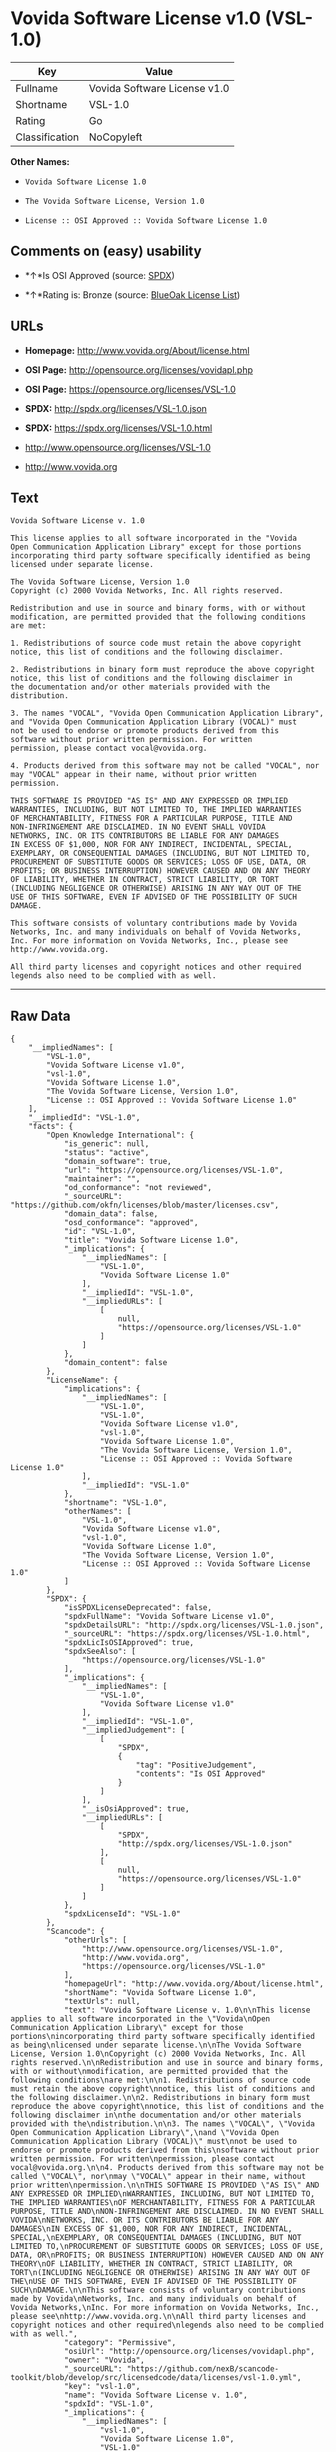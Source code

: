 * Vovida Software License v1.0 (VSL-1.0)

| Key              | Value                          |
|------------------+--------------------------------|
| Fullname         | Vovida Software License v1.0   |
| Shortname        | VSL-1.0                        |
| Rating           | Go                             |
| Classification   | NoCopyleft                     |

*Other Names:*

- =Vovida Software License 1.0=

- =The Vovida Software License, Version 1.0=

- =License :: OSI Approved :: Vovida Software License 1.0=

** Comments on (easy) usability

- *↑*Is OSI Approved (source:
  [[https://spdx.org/licenses/VSL-1.0.html][SPDX]])

- *↑*Rating is: Bronze (source:
  [[https://blueoakcouncil.org/list][BlueOak License List]])

** URLs

- *Homepage:* http://www.vovida.org/About/license.html

- *OSI Page:* http://opensource.org/licenses/vovidapl.php

- *OSI Page:* https://opensource.org/licenses/VSL-1.0

- *SPDX:* http://spdx.org/licenses/VSL-1.0.json

- *SPDX:* https://spdx.org/licenses/VSL-1.0.html

- http://www.opensource.org/licenses/VSL-1.0

- http://www.vovida.org

** Text

#+BEGIN_EXAMPLE
    Vovida Software License v. 1.0

    This license applies to all software incorporated in the "Vovida
    Open Communication Application Library" except for those portions
    incorporating third party software specifically identified as being
    licensed under separate license.

    The Vovida Software License, Version 1.0
    Copyright (c) 2000 Vovida Networks, Inc. All rights reserved.

    Redistribution and use in source and binary forms, with or without
    modification, are permitted provided that the following conditions
    are met:

    1. Redistributions of source code must retain the above copyright
    notice, this list of conditions and the following disclaimer.

    2. Redistributions in binary form must reproduce the above copyright
    notice, this list of conditions and the following disclaimer in
    the documentation and/or other materials provided with the
    distribution.

    3. The names "VOCAL", "Vovida Open Communication Application Library",
    and "Vovida Open Communication Application Library (VOCAL)" must
    not be used to endorse or promote products derived from this
    software without prior written permission. For written
    permission, please contact vocal@vovida.org.

    4. Products derived from this software may not be called "VOCAL", nor
    may "VOCAL" appear in their name, without prior written
    permission.

    THIS SOFTWARE IS PROVIDED "AS IS" AND ANY EXPRESSED OR IMPLIED
    WARRANTIES, INCLUDING, BUT NOT LIMITED TO, THE IMPLIED WARRANTIES
    OF MERCHANTABILITY, FITNESS FOR A PARTICULAR PURPOSE, TITLE AND
    NON-INFRINGEMENT ARE DISCLAIMED. IN NO EVENT SHALL VOVIDA
    NETWORKS, INC. OR ITS CONTRIBUTORS BE LIABLE FOR ANY DAMAGES
    IN EXCESS OF $1,000, NOR FOR ANY INDIRECT, INCIDENTAL, SPECIAL,
    EXEMPLARY, OR CONSEQUENTIAL DAMAGES (INCLUDING, BUT NOT LIMITED TO,
    PROCUREMENT OF SUBSTITUTE GOODS OR SERVICES; LOSS OF USE, DATA, OR
    PROFITS; OR BUSINESS INTERRUPTION) HOWEVER CAUSED AND ON ANY THEORY
    OF LIABILITY, WHETHER IN CONTRACT, STRICT LIABILITY, OR TORT
    (INCLUDING NEGLIGENCE OR OTHERWISE) ARISING IN ANY WAY OUT OF THE
    USE OF THIS SOFTWARE, EVEN IF ADVISED OF THE POSSIBILITY OF SUCH
    DAMAGE.

    This software consists of voluntary contributions made by Vovida
    Networks, Inc. and many individuals on behalf of Vovida Networks,
    Inc. For more information on Vovida Networks, Inc., please see
    http://www.vovida.org.

    All third party licenses and copyright notices and other required
    legends also need to be complied with as well.
#+END_EXAMPLE

--------------

** Raw Data

#+BEGIN_EXAMPLE
    {
        "__impliedNames": [
            "VSL-1.0",
            "Vovida Software License v1.0",
            "vsl-1.0",
            "Vovida Software License 1.0",
            "The Vovida Software License, Version 1.0",
            "License :: OSI Approved :: Vovida Software License 1.0"
        ],
        "__impliedId": "VSL-1.0",
        "facts": {
            "Open Knowledge International": {
                "is_generic": null,
                "status": "active",
                "domain_software": true,
                "url": "https://opensource.org/licenses/VSL-1.0",
                "maintainer": "",
                "od_conformance": "not reviewed",
                "_sourceURL": "https://github.com/okfn/licenses/blob/master/licenses.csv",
                "domain_data": false,
                "osd_conformance": "approved",
                "id": "VSL-1.0",
                "title": "Vovida Software License 1.0",
                "_implications": {
                    "__impliedNames": [
                        "VSL-1.0",
                        "Vovida Software License 1.0"
                    ],
                    "__impliedId": "VSL-1.0",
                    "__impliedURLs": [
                        [
                            null,
                            "https://opensource.org/licenses/VSL-1.0"
                        ]
                    ]
                },
                "domain_content": false
            },
            "LicenseName": {
                "implications": {
                    "__impliedNames": [
                        "VSL-1.0",
                        "VSL-1.0",
                        "Vovida Software License v1.0",
                        "vsl-1.0",
                        "Vovida Software License 1.0",
                        "The Vovida Software License, Version 1.0",
                        "License :: OSI Approved :: Vovida Software License 1.0"
                    ],
                    "__impliedId": "VSL-1.0"
                },
                "shortname": "VSL-1.0",
                "otherNames": [
                    "VSL-1.0",
                    "Vovida Software License v1.0",
                    "vsl-1.0",
                    "Vovida Software License 1.0",
                    "The Vovida Software License, Version 1.0",
                    "License :: OSI Approved :: Vovida Software License 1.0"
                ]
            },
            "SPDX": {
                "isSPDXLicenseDeprecated": false,
                "spdxFullName": "Vovida Software License v1.0",
                "spdxDetailsURL": "http://spdx.org/licenses/VSL-1.0.json",
                "_sourceURL": "https://spdx.org/licenses/VSL-1.0.html",
                "spdxLicIsOSIApproved": true,
                "spdxSeeAlso": [
                    "https://opensource.org/licenses/VSL-1.0"
                ],
                "_implications": {
                    "__impliedNames": [
                        "VSL-1.0",
                        "Vovida Software License v1.0"
                    ],
                    "__impliedId": "VSL-1.0",
                    "__impliedJudgement": [
                        [
                            "SPDX",
                            {
                                "tag": "PositiveJudgement",
                                "contents": "Is OSI Approved"
                            }
                        ]
                    ],
                    "__isOsiApproved": true,
                    "__impliedURLs": [
                        [
                            "SPDX",
                            "http://spdx.org/licenses/VSL-1.0.json"
                        ],
                        [
                            null,
                            "https://opensource.org/licenses/VSL-1.0"
                        ]
                    ]
                },
                "spdxLicenseId": "VSL-1.0"
            },
            "Scancode": {
                "otherUrls": [
                    "http://www.opensource.org/licenses/VSL-1.0",
                    "http://www.vovida.org",
                    "https://opensource.org/licenses/VSL-1.0"
                ],
                "homepageUrl": "http://www.vovida.org/About/license.html",
                "shortName": "Vovida Software License 1.0",
                "textUrls": null,
                "text": "Vovida Software License v. 1.0\n\nThis license applies to all software incorporated in the \"Vovida\nOpen Communication Application Library\" except for those portions\nincorporating third party software specifically identified as being\nlicensed under separate license.\n\nThe Vovida Software License, Version 1.0\nCopyright (c) 2000 Vovida Networks, Inc. All rights reserved.\n\nRedistribution and use in source and binary forms, with or without\nmodification, are permitted provided that the following conditions\nare met:\n\n1. Redistributions of source code must retain the above copyright\nnotice, this list of conditions and the following disclaimer.\n\n2. Redistributions in binary form must reproduce the above copyright\nnotice, this list of conditions and the following disclaimer in\nthe documentation and/or other materials provided with the\ndistribution.\n\n3. The names \"VOCAL\", \"Vovida Open Communication Application Library\",\nand \"Vovida Open Communication Application Library (VOCAL)\" must\nnot be used to endorse or promote products derived from this\nsoftware without prior written permission. For written\npermission, please contact vocal@vovida.org.\n\n4. Products derived from this software may not be called \"VOCAL\", nor\nmay \"VOCAL\" appear in their name, without prior written\npermission.\n\nTHIS SOFTWARE IS PROVIDED \"AS IS\" AND ANY EXPRESSED OR IMPLIED\nWARRANTIES, INCLUDING, BUT NOT LIMITED TO, THE IMPLIED WARRANTIES\nOF MERCHANTABILITY, FITNESS FOR A PARTICULAR PURPOSE, TITLE AND\nNON-INFRINGEMENT ARE DISCLAIMED. IN NO EVENT SHALL VOVIDA\nNETWORKS, INC. OR ITS CONTRIBUTORS BE LIABLE FOR ANY DAMAGES\nIN EXCESS OF $1,000, NOR FOR ANY INDIRECT, INCIDENTAL, SPECIAL,\nEXEMPLARY, OR CONSEQUENTIAL DAMAGES (INCLUDING, BUT NOT LIMITED TO,\nPROCUREMENT OF SUBSTITUTE GOODS OR SERVICES; LOSS OF USE, DATA, OR\nPROFITS; OR BUSINESS INTERRUPTION) HOWEVER CAUSED AND ON ANY THEORY\nOF LIABILITY, WHETHER IN CONTRACT, STRICT LIABILITY, OR TORT\n(INCLUDING NEGLIGENCE OR OTHERWISE) ARISING IN ANY WAY OUT OF THE\nUSE OF THIS SOFTWARE, EVEN IF ADVISED OF THE POSSIBILITY OF SUCH\nDAMAGE.\n\nThis software consists of voluntary contributions made by Vovida\nNetworks, Inc. and many individuals on behalf of Vovida Networks,\nInc. For more information on Vovida Networks, Inc., please see\nhttp://www.vovida.org.\n\nAll third party licenses and copyright notices and other required\nlegends also need to be complied with as well.",
                "category": "Permissive",
                "osiUrl": "http://opensource.org/licenses/vovidapl.php",
                "owner": "Vovida",
                "_sourceURL": "https://github.com/nexB/scancode-toolkit/blob/develop/src/licensedcode/data/licenses/vsl-1.0.yml",
                "key": "vsl-1.0",
                "name": "Vovida Software License v. 1.0",
                "spdxId": "VSL-1.0",
                "_implications": {
                    "__impliedNames": [
                        "vsl-1.0",
                        "Vovida Software License 1.0",
                        "VSL-1.0"
                    ],
                    "__impliedId": "VSL-1.0",
                    "__impliedCopyleft": [
                        [
                            "Scancode",
                            "NoCopyleft"
                        ]
                    ],
                    "__calculatedCopyleft": "NoCopyleft",
                    "__impliedText": "Vovida Software License v. 1.0\n\nThis license applies to all software incorporated in the \"Vovida\nOpen Communication Application Library\" except for those portions\nincorporating third party software specifically identified as being\nlicensed under separate license.\n\nThe Vovida Software License, Version 1.0\nCopyright (c) 2000 Vovida Networks, Inc. All rights reserved.\n\nRedistribution and use in source and binary forms, with or without\nmodification, are permitted provided that the following conditions\nare met:\n\n1. Redistributions of source code must retain the above copyright\nnotice, this list of conditions and the following disclaimer.\n\n2. Redistributions in binary form must reproduce the above copyright\nnotice, this list of conditions and the following disclaimer in\nthe documentation and/or other materials provided with the\ndistribution.\n\n3. The names \"VOCAL\", \"Vovida Open Communication Application Library\",\nand \"Vovida Open Communication Application Library (VOCAL)\" must\nnot be used to endorse or promote products derived from this\nsoftware without prior written permission. For written\npermission, please contact vocal@vovida.org.\n\n4. Products derived from this software may not be called \"VOCAL\", nor\nmay \"VOCAL\" appear in their name, without prior written\npermission.\n\nTHIS SOFTWARE IS PROVIDED \"AS IS\" AND ANY EXPRESSED OR IMPLIED\nWARRANTIES, INCLUDING, BUT NOT LIMITED TO, THE IMPLIED WARRANTIES\nOF MERCHANTABILITY, FITNESS FOR A PARTICULAR PURPOSE, TITLE AND\nNON-INFRINGEMENT ARE DISCLAIMED. IN NO EVENT SHALL VOVIDA\nNETWORKS, INC. OR ITS CONTRIBUTORS BE LIABLE FOR ANY DAMAGES\nIN EXCESS OF $1,000, NOR FOR ANY INDIRECT, INCIDENTAL, SPECIAL,\nEXEMPLARY, OR CONSEQUENTIAL DAMAGES (INCLUDING, BUT NOT LIMITED TO,\nPROCUREMENT OF SUBSTITUTE GOODS OR SERVICES; LOSS OF USE, DATA, OR\nPROFITS; OR BUSINESS INTERRUPTION) HOWEVER CAUSED AND ON ANY THEORY\nOF LIABILITY, WHETHER IN CONTRACT, STRICT LIABILITY, OR TORT\n(INCLUDING NEGLIGENCE OR OTHERWISE) ARISING IN ANY WAY OUT OF THE\nUSE OF THIS SOFTWARE, EVEN IF ADVISED OF THE POSSIBILITY OF SUCH\nDAMAGE.\n\nThis software consists of voluntary contributions made by Vovida\nNetworks, Inc. and many individuals on behalf of Vovida Networks,\nInc. For more information on Vovida Networks, Inc., please see\nhttp://www.vovida.org.\n\nAll third party licenses and copyright notices and other required\nlegends also need to be complied with as well.",
                    "__impliedURLs": [
                        [
                            "Homepage",
                            "http://www.vovida.org/About/license.html"
                        ],
                        [
                            "OSI Page",
                            "http://opensource.org/licenses/vovidapl.php"
                        ],
                        [
                            null,
                            "http://www.opensource.org/licenses/VSL-1.0"
                        ],
                        [
                            null,
                            "http://www.vovida.org"
                        ],
                        [
                            null,
                            "https://opensource.org/licenses/VSL-1.0"
                        ]
                    ]
                }
            },
            "OpenChainPolicyTemplate": {
                "isSaaSDeemed": "no",
                "licenseType": "permissive",
                "freedomOrDeath": "no",
                "typeCopyleft": "no",
                "_sourceURL": "https://github.com/OpenChain-Project/curriculum/raw/ddf1e879341adbd9b297cd67c5d5c16b2076540b/policy-template/Open%20Source%20Policy%20Template%20for%20OpenChain%20Specification%201.2.ods",
                "name": "Vovida Software License v. 1.0",
                "commercialUse": true,
                "spdxId": "VSL-1.0",
                "_implications": {
                    "__impliedNames": [
                        "VSL-1.0"
                    ]
                }
            },
            "BlueOak License List": {
                "BlueOakRating": "Bronze",
                "url": "https://spdx.org/licenses/VSL-1.0.html",
                "isPermissive": true,
                "_sourceURL": "https://blueoakcouncil.org/list",
                "name": "Vovida Software License v1.0",
                "id": "VSL-1.0",
                "_implications": {
                    "__impliedNames": [
                        "VSL-1.0"
                    ],
                    "__impliedJudgement": [
                        [
                            "BlueOak License List",
                            {
                                "tag": "PositiveJudgement",
                                "contents": "Rating is: Bronze"
                            }
                        ]
                    ],
                    "__impliedCopyleft": [
                        [
                            "BlueOak License List",
                            "NoCopyleft"
                        ]
                    ],
                    "__calculatedCopyleft": "NoCopyleft",
                    "__impliedURLs": [
                        [
                            "SPDX",
                            "https://spdx.org/licenses/VSL-1.0.html"
                        ]
                    ]
                }
            },
            "OpenSourceInitiative": {
                "text": [
                    {
                        "url": "https://opensource.org/licenses/VSL-1.0",
                        "title": "HTML",
                        "media_type": "text/html"
                    }
                ],
                "identifiers": [
                    {
                        "identifier": "VSL-1.0",
                        "scheme": "SPDX"
                    },
                    {
                        "identifier": "License :: OSI Approved :: Vovida Software License 1.0",
                        "scheme": "Trove"
                    }
                ],
                "superseded_by": null,
                "_sourceURL": "https://opensource.org/licenses/",
                "name": "The Vovida Software License, Version 1.0",
                "other_names": [],
                "keywords": [
                    "discouraged",
                    "non-reusable",
                    "osi-approved"
                ],
                "id": "VSL-1.0",
                "links": [
                    {
                        "note": "OSI Page",
                        "url": "https://opensource.org/licenses/VSL-1.0"
                    }
                ],
                "_implications": {
                    "__impliedNames": [
                        "VSL-1.0",
                        "The Vovida Software License, Version 1.0",
                        "VSL-1.0",
                        "License :: OSI Approved :: Vovida Software License 1.0"
                    ],
                    "__impliedURLs": [
                        [
                            "OSI Page",
                            "https://opensource.org/licenses/VSL-1.0"
                        ]
                    ]
                }
            }
        },
        "__impliedJudgement": [
            [
                "BlueOak License List",
                {
                    "tag": "PositiveJudgement",
                    "contents": "Rating is: Bronze"
                }
            ],
            [
                "SPDX",
                {
                    "tag": "PositiveJudgement",
                    "contents": "Is OSI Approved"
                }
            ]
        ],
        "__impliedCopyleft": [
            [
                "BlueOak License List",
                "NoCopyleft"
            ],
            [
                "Scancode",
                "NoCopyleft"
            ]
        ],
        "__calculatedCopyleft": "NoCopyleft",
        "__isOsiApproved": true,
        "__impliedText": "Vovida Software License v. 1.0\n\nThis license applies to all software incorporated in the \"Vovida\nOpen Communication Application Library\" except for those portions\nincorporating third party software specifically identified as being\nlicensed under separate license.\n\nThe Vovida Software License, Version 1.0\nCopyright (c) 2000 Vovida Networks, Inc. All rights reserved.\n\nRedistribution and use in source and binary forms, with or without\nmodification, are permitted provided that the following conditions\nare met:\n\n1. Redistributions of source code must retain the above copyright\nnotice, this list of conditions and the following disclaimer.\n\n2. Redistributions in binary form must reproduce the above copyright\nnotice, this list of conditions and the following disclaimer in\nthe documentation and/or other materials provided with the\ndistribution.\n\n3. The names \"VOCAL\", \"Vovida Open Communication Application Library\",\nand \"Vovida Open Communication Application Library (VOCAL)\" must\nnot be used to endorse or promote products derived from this\nsoftware without prior written permission. For written\npermission, please contact vocal@vovida.org.\n\n4. Products derived from this software may not be called \"VOCAL\", nor\nmay \"VOCAL\" appear in their name, without prior written\npermission.\n\nTHIS SOFTWARE IS PROVIDED \"AS IS\" AND ANY EXPRESSED OR IMPLIED\nWARRANTIES, INCLUDING, BUT NOT LIMITED TO, THE IMPLIED WARRANTIES\nOF MERCHANTABILITY, FITNESS FOR A PARTICULAR PURPOSE, TITLE AND\nNON-INFRINGEMENT ARE DISCLAIMED. IN NO EVENT SHALL VOVIDA\nNETWORKS, INC. OR ITS CONTRIBUTORS BE LIABLE FOR ANY DAMAGES\nIN EXCESS OF $1,000, NOR FOR ANY INDIRECT, INCIDENTAL, SPECIAL,\nEXEMPLARY, OR CONSEQUENTIAL DAMAGES (INCLUDING, BUT NOT LIMITED TO,\nPROCUREMENT OF SUBSTITUTE GOODS OR SERVICES; LOSS OF USE, DATA, OR\nPROFITS; OR BUSINESS INTERRUPTION) HOWEVER CAUSED AND ON ANY THEORY\nOF LIABILITY, WHETHER IN CONTRACT, STRICT LIABILITY, OR TORT\n(INCLUDING NEGLIGENCE OR OTHERWISE) ARISING IN ANY WAY OUT OF THE\nUSE OF THIS SOFTWARE, EVEN IF ADVISED OF THE POSSIBILITY OF SUCH\nDAMAGE.\n\nThis software consists of voluntary contributions made by Vovida\nNetworks, Inc. and many individuals on behalf of Vovida Networks,\nInc. For more information on Vovida Networks, Inc., please see\nhttp://www.vovida.org.\n\nAll third party licenses and copyright notices and other required\nlegends also need to be complied with as well.",
        "__impliedURLs": [
            [
                "SPDX",
                "http://spdx.org/licenses/VSL-1.0.json"
            ],
            [
                null,
                "https://opensource.org/licenses/VSL-1.0"
            ],
            [
                "SPDX",
                "https://spdx.org/licenses/VSL-1.0.html"
            ],
            [
                "Homepage",
                "http://www.vovida.org/About/license.html"
            ],
            [
                "OSI Page",
                "http://opensource.org/licenses/vovidapl.php"
            ],
            [
                null,
                "http://www.opensource.org/licenses/VSL-1.0"
            ],
            [
                null,
                "http://www.vovida.org"
            ],
            [
                "OSI Page",
                "https://opensource.org/licenses/VSL-1.0"
            ]
        ]
    }
#+END_EXAMPLE
